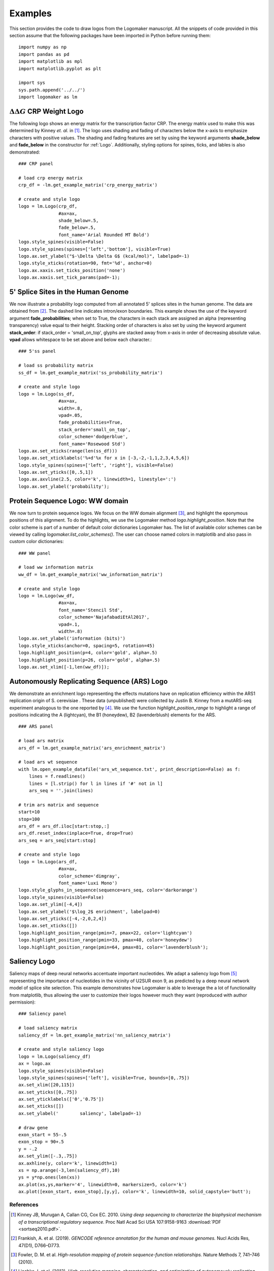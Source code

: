 .. _examples:

Examples
========

This section provides the code to draw logos from the Logomaker manuscript. All the snippets of code provided
in this section assume that the following packages have been imported in Python before running them::

    import numpy as np
    import pandas as pd
    import matplotlib as mpl
    import matplotlib.pyplot as plt

    import sys
    sys.path.append('../../')
    import logomaker as lm


:math:`\Delta \Delta G` CRP Weight Logo
-----------------------------------------

The following logo shows an energy matrix for the transcription factor CRP. The energy matrix used to make this
was determined by Kinney *et. al.* in [#sortseq2010]_. The logo uses shading and fading of characters below the x-axis
to emphasize characters with positive values. The shading and fading features are set by using the keyword
arguments **shade_below** and **fade_below** in the constructor for :ref:`Logo`. Additionally, styling options for spines,
ticks, and lables is also demonstrated::

    ### CRP panel

    # load crp energy matrix
    crp_df = -lm.get_example_matrix('crp_energy_matrix')

    # create and style logo
    logo = lm.Logo(crp_df,
                   #ax=ax,
                   shade_below=.5,
                   fade_below=.5,
                   font_name='Arial Rounded MT Bold')
    logo.style_spines(visible=False)
    logo.style_spines(spines=['left','bottom'], visible=True)
    logo.ax.set_ylabel("$-\Delta \Delta G$ (kcal/mol)", labelpad=-1)
    logo.style_xticks(rotation=90, fmt='%d', anchor=0)
    logo.ax.xaxis.set_ticks_position('none')
    logo.ax.xaxis.set_tick_params(pad=-1);

.. image:: _static/examples_images/1B.png

5' Splice Sites in the Human Genome
-----------------------------------


We now illustrate a probability logo computed from all annotated 5' splices sites in the human genome.
The data are obtained from [#frankish2019]_. The dashed line indicates intron/exon boundaries.
This example shows the use of the keyword argument **fade_probabilities**; when set to True, the characters in each
stack are assigned an alpha (representing transparency) value equal to their height. Stacking order of
characters is also set by using the keyword argument **stack_order**: if stack_order =  'small_on_top', glyphs
are stacked away from x-axis in order of decreasing absolute value. **vpad** allows whitespace to be set
above and below each character.::

    ### 5'ss panel

    # load ss probability matrix
    ss_df = lm.get_example_matrix('ss_probability_matrix')

    # create and style logo
    logo = lm.Logo(ss_df,
                   #ax=ax,
                   width=.8,
                   vpad=.05,
                   fade_probabilities=True,
                   stack_order='small_on_top',
                   color_scheme='dodgerblue',
                   font_name='Rosewood Std')
    logo.ax.set_xticks(range(len(ss_df)))
    logo.ax.set_xticklabels('%+d'%x for x in [-3,-2,-1,1,2,3,4,5,6])
    logo.style_spines(spines=['left', 'right'], visible=False)
    logo.ax.set_yticks([0,.5,1])
    logo.ax.axvline(2.5, color='k', linewidth=1, linestyle=':')
    logo.ax.set_ylabel('probability');

.. image:: _static/examples_images/1C.png

Protein Sequence Logo: WW domain
--------------------------------

We now turn to protein sequence logos. We focus on the WW domain alignment [#WWdomain]_, and highlight the eponymous
positions of this alignment. To do the highlights, we use the Logomaker method *logo.highlight_position*. Note that
the color scheme is part of a number of default color dictionaries Logomaker has. The list of available color schemes
can be viewed by calling `logomaker.list_color_schemes()`. The user can choose named colors in matplotlib and also
pass in custom color dictionaries::

    ### WW panel

    # load ww information matrix
    ww_df = lm.get_example_matrix('ww_information_matrix')

    # create and style logo
    logo = lm.Logo(ww_df,
                   #ax=ax,
                   font_name='Stencil Std',
                   color_scheme='NajafabadiEtAl2017',
                   vpad=.1,
                   width=.8)
    logo.ax.set_ylabel('information (bits)')
    logo.style_xticks(anchor=0, spacing=5, rotation=45)
    logo.highlight_position(p=4, color='gold', alpha=.5)
    logo.highlight_position(p=26, color='gold', alpha=.5)
    logo.ax.set_xlim([-1,len(ww_df)]);

.. image:: _static/examples_images/1D.png

Autonomously Replicating Sequence (ARS) Logo
--------------------------------------------

We demonstrate an enrichment logo representing the effects mutations have on replication efficiency within the ARS1
replication origin of S. cerevisiae . These data (unpublished) were collected by Justin B. Kinney from a mutARS-seq
experiment analogous to the one reported by [#Liachko2013]_. We use the function *highlight_position_range* to
highlight a range of positions indicating the A (lightcyan), the B1 (honeydew), B2 (lavenderblush) elements for the ARS.

::

    ### ARS panel

    # load ars matrix
    ars_df = lm.get_example_matrix('ars_enrichment_matrix')

    # load ars wt sequence
    with lm.open_example_datafile('ars_wt_sequence.txt', print_description=False) as f:
        lines = f.readlines()
        lines = [l.strip() for l in lines if '#' not in l]
        ars_seq = ''.join(lines)

    # trim ars matrix and sequence
    start=10
    stop=100
    ars_df = ars_df.iloc[start:stop,:]
    ars_df.reset_index(inplace=True, drop=True)
    ars_seq = ars_seq[start:stop]

    # create and style logo
    logo = lm.Logo(ars_df,
                   #ax=ax,
                   color_scheme='dimgray',
                   font_name='Luxi Mono')
    logo.style_glyphs_in_sequence(sequence=ars_seq, color='darkorange')
    logo.style_spines(visible=False)
    logo.ax.set_ylim([-4,4])
    logo.ax.set_ylabel('$\log_2$ enrichment', labelpad=0)
    logo.ax.set_yticks([-4,-2,0,2,4])
    logo.ax.set_xticks([])
    logo.highlight_position_range(pmin=7, pmax=22, color='lightcyan')
    logo.highlight_position_range(pmin=33, pmax=40, color='honeydew')
    logo.highlight_position_range(pmin=64, pmax=81, color='lavenderblush');

.. image:: _static/examples_images/1E.png

Saliency Logo
-------------

Saliency maps of deep neural networks accentuate important nucleotides. We adapt a saliency logo from [#Jaganathan]_
representing the importance of nucleotides in the vicinity of U2SUR exon 9, as predicted by a deep neural network
model of splice site selection. This example demonstrates how Logomaker is able to leverage the a lot of functionality
from matplotlib, thus allowing the user to customize their logos however much they want
(reproduced with author permission)::

    ### Saliency panel

    # load saliency matrix
    saliency_df = lm.get_example_matrix('nn_saliency_matrix')

    # create and style saliency logo
    logo = lm.Logo(saliency_df)
    ax = logo.ax
    logo.style_spines(visible=False)
    logo.style_spines(spines=['left'], visible=True, bounds=[0,.75])
    ax.set_xlim([20,115])
    ax.set_yticks([0,.75])
    ax.set_yticklabels(['0','0.75'])
    ax.set_xticks([])
    ax.set_ylabel('        saliency', labelpad=-1)

    # draw gene
    exon_start = 55-.5
    exon_stop = 90+.5
    y = -.2
    ax.set_ylim([-.3,.75])
    ax.axhline(y, color='k', linewidth=1)
    xs = np.arange(-3,len(saliency_df),10)
    ys = y*np.ones(len(xs))
    ax.plot(xs,ys,marker='4', linewidth=0, markersize=5, color='k')
    ax.plot([exon_start, exon_stop],[y,y], color='k', linewidth=10, solid_capstyle='butt');

.. image:: _static/examples_images/1F.png

References
~~~~~~~~~~

.. [#sortseq2010] Kinney JB, Murugan A, Callan CG, Cox EC. 2010. `Using deep sequencing to characterize the biophysical mechanism of a transcriptional regulatory sequence`. Proc Natl Acad Sci USA 107:9158-9163 :download:`PDF <sortseq2010.pdf>`.

.. [#frankish2019] Frankish, A. et al. (2019). `GENCODE reference annotation for the human and mouse genomes.` Nucl Acids Res, 47(D1), D766–D773.

.. [#WWdomain] Fowler, D. M. et al. `High-resolution mapping of protein sequence-function relationships.` Nature Methods 7, 741–746 (2010).

.. [#Liachko2013] Liachko, I. et al. (2013). `High-resolution mapping, characterization, and optimization of autonomously replicating sequences in yeast.` Genome Res, 23(4), 698-704.

.. [#Jaganathan] Jaganathan, K. et al. (2019). `Predicting Splicing from Primary Sequence with Deep Learning.` Cell, 176(3), 535-548.e24.
